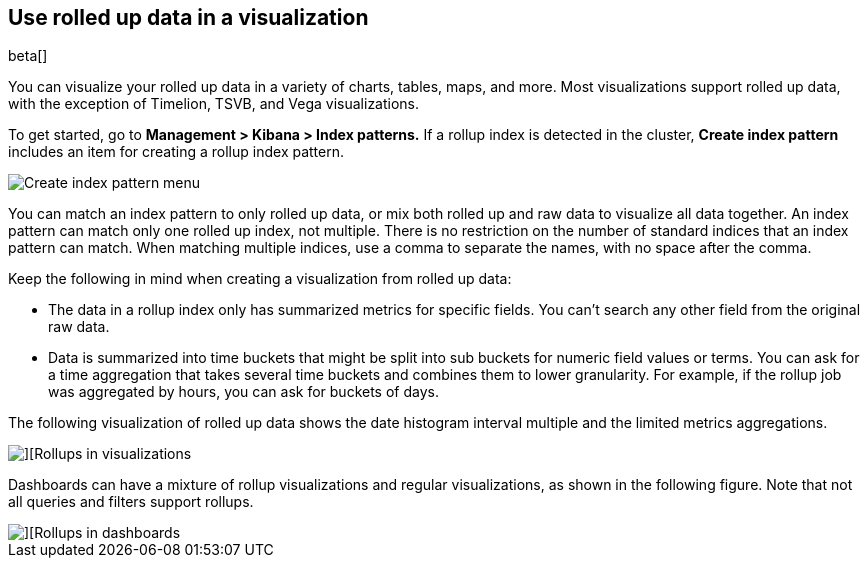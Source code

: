 [role="xpack"]
[[visualize-rollup-data]]
== Use rolled up data in a visualization

beta[]

You can visualize your rolled up data in a variety of charts, tables, maps, and 
more. Most visualizations support rolled up data, with the exception of 
Timelion, TSVB, and Vega visualizations. 

To get started, go to *Management > Kibana > Index patterns.* 
If a rollup index is detected in the cluster, *Create index pattern* 
includes an item for creating a rollup index pattern. 

[role="screenshot"]
image::images/management_create_rollup_menu.png[Create index pattern menu]

You can match an index pattern to only rolled up data, or mix both rolled up 
and raw data to visualize all data together.  An index pattern can match only one 
rolled up index, not multiple. There is no restriction on the number of standard 
indices that an index pattern can match. When matching multiple indices, 
use a comma to separate the names, with no space after the comma. 

Keep the following in mind when creating a visualization from rolled up data:

* The data in a rollup index only has summarized metrics for specific fields. 
You can’t search any other field from the original raw data. 
* Data is summarized into time buckets that might be split into sub buckets for 
numeric field values or terms. You can ask for a time aggregation that takes 
several time buckets and combines them to lower granularity. For example, 
if the rollup job was aggregated by hours, you can ask for buckets of days.

The following visualization of rolled up data shows the date histogram 
interval multiple and the limited metrics aggregations.

[role="screenshot"]
image::images/management_rollups_visualization.png[][Rollups in visualizations]

Dashboards can have a mixture of rollup visualizations and regular visualizations, 
as shown in the following figure. Note that not all queries and filters support rollups.

[role="screenshot"]
image::images/management_rolled_dashboard.png[][Rollups in dashboards]

